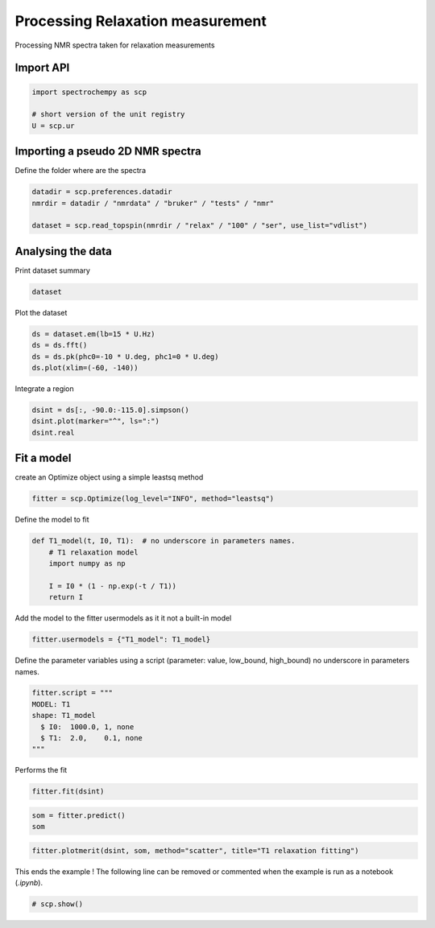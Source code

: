 
.. DO NOT EDIT.
.. THIS FILE WAS AUTOMATICALLY GENERATED BY SPHINX-GALLERY.
.. TO MAKE CHANGES, EDIT THE SOURCE PYTHON FILE:
.. "gettingstarted/examples/gallery/auto_examples_processing/nmr/plot_processing_nmr_relax.py"
.. LINE NUMBERS ARE GIVEN BELOW.

.. only:: html

    .. note::
        :class: sphx-glr-download-link-note

        :ref:`Go to the end <sphx_glr_download_gettingstarted_examples_gallery_auto_examples_processing_nmr_plot_processing_nmr_relax.py>`
        to download the full example code.

.. rst-class:: sphx-glr-example-title

.. _sphx_glr_gettingstarted_examples_gallery_auto_examples_processing_nmr_plot_processing_nmr_relax.py:


Processing Relaxation measurement
=================================
Processing NMR spectra taken for relaxation measurements

.. GENERATED FROM PYTHON SOURCE LINES 15-17

Import API
----------

.. GENERATED FROM PYTHON SOURCE LINES 17-22

.. code-block:: Python

    import spectrochempy as scp

    # short version of the unit registry
    U = scp.ur








.. GENERATED FROM PYTHON SOURCE LINES 23-26

Importing a pseudo 2D NMR spectra
---------------------------------
Define the folder where are the spectra

.. GENERATED FROM PYTHON SOURCE LINES 26-31

.. code-block:: Python

    datadir = scp.preferences.datadir
    nmrdir = datadir / "nmrdata" / "bruker" / "tests" / "nmr"

    dataset = scp.read_topspin(nmrdir / "relax" / "100" / "ser", use_list="vdlist")








.. GENERATED FROM PYTHON SOURCE LINES 32-35

Analysing the data
---------------------
Print dataset summary

.. GENERATED FROM PYTHON SOURCE LINES 35-37

.. code-block:: Python

    dataset






.. raw:: html

    <div class="output_subarea output_html rendered_html output_result">
    <div class='scp-output'><details><summary>NDDataset: [complex128] pp (shape: (y:9, x:1982))[relax expno:100 procno:1 (SER)]</summary><div class="scp-output section"><details><summary>Summary</summary>
    <div class="scp-output section"><div class="attr-name">         name</div><div>:</div><div class="attr-value"> relax expno:100 procno:1 (SER)</div></div>
    <div class="scp-output section"><div class="attr-name">       author</div><div>:</div><div class="attr-value"> runner@fv-az1696-90</div></div>
    <div class="scp-output section"><div class="attr-name">      created</div><div>:</div><div class="attr-value"> 2025-03-09 01:15:04+00:00</div></div></details></div>
    <div class="scp-output section"><details><summary>          Data </summary>
    <div class="scp-output section"><div class="attr-name">        title</div><div>:</div><div class="attr-value"> intensity</div></div>
    <div class="scp-output section"><div class="attr-name">       values</div><div>:</div><div class="attr-value"> ... </div></div>
    <div class='numeric'>         R[[  0.5522    2.137 ...   -1.437 -0.02603]<br/>           [   1.099    3.404 ...  -0.6497  -0.0129]<br/>           ...<br/>           [   1.603     5.99 ...    4.959  0.09235]<br/>           [    1.61     6.14 ...  -0.7725 -0.01501]] pp<br/>         I[[  -1.513   -2.733 ...    4.471  0.08437]<br/>           [  -2.496   -4.623 ...   -6.003  -0.1152]<br/>           ...<br/>           [   -4.25   -7.726 ...    4.695  0.08693]<br/>           [  -4.302    -7.69 ...    0.222 0.004867]] pp</div>
    <div class="scp-output section"><div class="attr-name">        shape</div><div>:</div><div class="attr-value"> (y:9, x:1982(complex))</div></div></details></div>
    <div class="scp-output section"><details><summary>     Dimension `x`</summary>
    <div class="scp-output section"><div class="attr-name">         size</div><div>:</div><div class="attr-value"> 1982</div></div>
    <div class="scp-output section"><div class="attr-name">        title</div><div>:</div><div class="attr-value"> F2 acquisition time</div></div>
    <div class="scp-output section"><div class="attr-name">  coordinates</div><div>:</div><div class="attr-value"> <div class='numeric'>[       0      6.4 ... 1.267e+04 1.268e+04] µs</div></div></div></details></div>
    <div class="scp-output section"><details><summary>     Dimension `y`</summary>
    <div class="scp-output section"><div class="attr-name">         size</div><div>:</div><div class="attr-value"> 9</div></div>
    <div class="scp-output section"><div class="attr-name">        title</div><div>:</div><div class="attr-value"> time</div></div>
    <div class="scp-output section"><div class="attr-name">  coordinates</div><div>:</div><div class="attr-value"> <div class='numeric'>[       1        2 ...       20       50] s</div></div></div></details></div></details></div>
    </div>
    <br />
    <br />

.. GENERATED FROM PYTHON SOURCE LINES 38-39

Plot the dataset

.. GENERATED FROM PYTHON SOURCE LINES 39-43

.. code-block:: Python

    ds = dataset.em(lb=15 * U.Hz)
    ds = ds.fft()
    ds = ds.pk(phc0=-10 * U.deg, phc1=0 * U.deg)
    ds.plot(xlim=(-60, -140))



.. image-sg:: /gettingstarted/examples/gallery/auto_examples_processing/nmr/images/sphx_glr_plot_processing_nmr_relax_001.png
   :alt: plot processing nmr relax
   :srcset: /gettingstarted/examples/gallery/auto_examples_processing/nmr/images/sphx_glr_plot_processing_nmr_relax_001.png
   :class: sphx-glr-single-img



.. raw:: html

    <div class="output_subarea output_html rendered_html output_result">

    </div>
    <br />
    <br />

.. GENERATED FROM PYTHON SOURCE LINES 44-45

Integrate a region

.. GENERATED FROM PYTHON SOURCE LINES 45-49

.. code-block:: Python

    dsint = ds[:, -90.0:-115.0].simpson()
    dsint.plot(marker="^", ls=":")
    dsint.real




.. image-sg:: /gettingstarted/examples/gallery/auto_examples_processing/nmr/images/sphx_glr_plot_processing_nmr_relax_002.png
   :alt: plot processing nmr relax
   :srcset: /gettingstarted/examples/gallery/auto_examples_processing/nmr/images/sphx_glr_plot_processing_nmr_relax_002.png
   :class: sphx-glr-single-img



.. raw:: html

    <div class="output_subarea output_html rendered_html output_result">
    <div class='scp-output'><details><summary>NDDataset: [float64] pp⋅ppm (size: 9)[relax expno:100 procno:1 (SER)]</summary><div class="scp-output section"><details><summary>Summary</summary>
    <div class="scp-output section"><div class="attr-name">         name</div><div>:</div><div class="attr-value"> relax expno:100 procno:1 (SER)</div></div>
    <div class="scp-output section"><div class="attr-name">       author</div><div>:</div><div class="attr-value"> runner@fv-az1696-90</div></div>
    <div class="scp-output section"><div class="attr-name">      created</div><div>:</div><div class="attr-value"> 2025-03-09 01:15:04+00:00</div></div>
    <div class="scp-output section"><div class="attr-name">  description</div><div>:</div><div class="attr-value"> <div>Integration of NDDataset 'relax expno:100 procno:1 (SER)' along dim: 'x'.</div></div></div>
    <div class="scp-output section"><div class="attr-name">      history</div><div>:</div><div class="attr-value"> <div>2025-03-09 01:15:04+00:00> Dataset resulting from application of `simpson` method</div></div></div></details></div>
    <div class="scp-output section"><details><summary>          Data </summary>
    <div class="scp-output section"><div class="attr-name">        title</div><div>:</div><div class="attr-value"> area</div></div>
    <div class="scp-output section"><div class="attr-name">       values</div><div>:</div><div class="attr-value"> ... </div></div>
    <div class='numeric'>         [    1556     2472 ...     4253     4284] pp⋅ppm</div>
    <div class="scp-output section"><div class="attr-name">         size</div><div>:</div><div class="attr-value"> 9</div></div></details></div>
    <div class="scp-output section"><details><summary>     Dimension `y`</summary>
    <div class="scp-output section"><div class="attr-name">         size</div><div>:</div><div class="attr-value"> 9</div></div>
    <div class="scp-output section"><div class="attr-name">        title</div><div>:</div><div class="attr-value"> time</div></div>
    <div class="scp-output section"><div class="attr-name">  coordinates</div><div>:</div><div class="attr-value"> <div class='numeric'>[       1        2 ...       20       50] s</div></div></div></details></div></details></div>
    </div>
    <br />
    <br />

.. GENERATED FROM PYTHON SOURCE LINES 50-53

Fit a model
-----------
create an Optimize object using a simple leastsq method

.. GENERATED FROM PYTHON SOURCE LINES 53-56

.. code-block:: Python

    fitter = scp.Optimize(log_level="INFO", method="leastsq")









.. GENERATED FROM PYTHON SOURCE LINES 57-58

Define the model to fit

.. GENERATED FROM PYTHON SOURCE LINES 58-66

.. code-block:: Python

    def T1_model(t, I0, T1):  # no underscore in parameters names.
        # T1 relaxation model
        import numpy as np

        I = I0 * (1 - np.exp(-t / T1))
        return I









.. GENERATED FROM PYTHON SOURCE LINES 67-68

Add the model to the fitter usermodels as it it not a built-in model

.. GENERATED FROM PYTHON SOURCE LINES 68-70

.. code-block:: Python

    fitter.usermodels = {"T1_model": T1_model}








.. GENERATED FROM PYTHON SOURCE LINES 71-74

Define the parameter variables using a script
(parameter: value, low_bound,  high_bound)
no underscore in parameters names.

.. GENERATED FROM PYTHON SOURCE LINES 74-81

.. code-block:: Python

    fitter.script = """
    MODEL: T1
    shape: T1_model
      $ I0:  1000.0, 1, none
      $ T1:  2.0,    0.1, none
    """








.. GENERATED FROM PYTHON SOURCE LINES 82-83

Performs the fit

.. GENERATED FROM PYTHON SOURCE LINES 83-85

.. code-block:: Python

    fitter.fit(dsint)





.. rst-class:: sphx-glr-script-out

 .. code-block:: none

        
    <spectrochempy.analysis.curvefitting.optimize.Optimize object at 0x7f011f3a1b10>



.. GENERATED FROM PYTHON SOURCE LINES 86-89

.. code-block:: Python

    som = fitter.predict()
    som






.. raw:: html

    <div class="output_subarea output_html rendered_html output_result">
    <div class='scp-output'><details><summary>NDDataset: [float64] pp⋅ppm (size: 9)[relax expno:100 procno:1 (SER)_Optimize.inverse_transform]</summary><div class="scp-output section"><details><summary>Summary</summary>
    <div class="scp-output section"><div class="attr-name">         name</div><div>:</div><div class="attr-value"> relax expno:100 procno:1 (SER)_Optimize.inverse_transform</div></div>
    <div class="scp-output section"><div class="attr-name">       author</div><div>:</div><div class="attr-value"> runner@fv-az1696-90</div></div>
    <div class="scp-output section"><div class="attr-name">      created</div><div>:</div><div class="attr-value"> 2025-03-09 01:15:04+00:00</div></div>
    <div class="scp-output section"><div class="attr-name">      history</div><div>:</div><div class="attr-value"> <div>2025-03-09 01:15:04+00:00> Created using method Optimize.inverse_transform</div></div></div></details></div>
    <div class="scp-output section"><details><summary>          Data </summary>
    <div class="scp-output section"><div class="attr-name">        title</div><div>:</div><div class="attr-value"> area</div></div>
    <div class="scp-output section"><div class="attr-name">       values</div><div>:</div><div class="attr-value"> ... </div></div>
    <div class='numeric'>         [    1500     2467 ...     4223     4223] pp⋅ppm</div>
    <div class="scp-output section"><div class="attr-name">         size</div><div>:</div><div class="attr-value"> 9</div></div></details></div>
    <div class="scp-output section"><details><summary>     Dimension `y`</summary>
    <div class="scp-output section"><div class="attr-name">         size</div><div>:</div><div class="attr-value"> 9</div></div>
    <div class="scp-output section"><div class="attr-name">        title</div><div>:</div><div class="attr-value"> time</div></div>
    <div class="scp-output section"><div class="attr-name">  coordinates</div><div>:</div><div class="attr-value"> <div class='numeric'>[       1        2 ...       20       50] s</div></div></div></details></div></details></div>
    </div>
    <br />
    <br />

.. GENERATED FROM PYTHON SOURCE LINES 90-92

.. code-block:: Python

    fitter.plotmerit(dsint, som, method="scatter", title="T1 relaxation fitting")




.. image-sg:: /gettingstarted/examples/gallery/auto_examples_processing/nmr/images/sphx_glr_plot_processing_nmr_relax_003.png
   :alt: T1 relaxation fitting
   :srcset: /gettingstarted/examples/gallery/auto_examples_processing/nmr/images/sphx_glr_plot_processing_nmr_relax_003.png
   :class: sphx-glr-single-img



.. raw:: html

    <div class="output_subarea output_html rendered_html output_result">

    </div>
    <br />
    <br />

.. GENERATED FROM PYTHON SOURCE LINES 93-95

This ends the example ! The following line can be removed or commented
when the example is run as a notebook (`.ipynb`).

.. GENERATED FROM PYTHON SOURCE LINES 95-97

.. code-block:: Python


    # scp.show()








.. rst-class:: sphx-glr-timing

   **Total running time of the script:** (0 minutes 0.648 seconds)


.. _sphx_glr_download_gettingstarted_examples_gallery_auto_examples_processing_nmr_plot_processing_nmr_relax.py:

.. only:: html

  .. container:: sphx-glr-footer sphx-glr-footer-example

    .. container:: sphx-glr-download sphx-glr-download-jupyter

      :download:`Download Jupyter notebook: plot_processing_nmr_relax.ipynb <plot_processing_nmr_relax.ipynb>`

    .. container:: sphx-glr-download sphx-glr-download-python

      :download:`Download Python source code: plot_processing_nmr_relax.py <plot_processing_nmr_relax.py>`

    .. container:: sphx-glr-download sphx-glr-download-zip

      :download:`Download zipped: plot_processing_nmr_relax.zip <plot_processing_nmr_relax.zip>`
